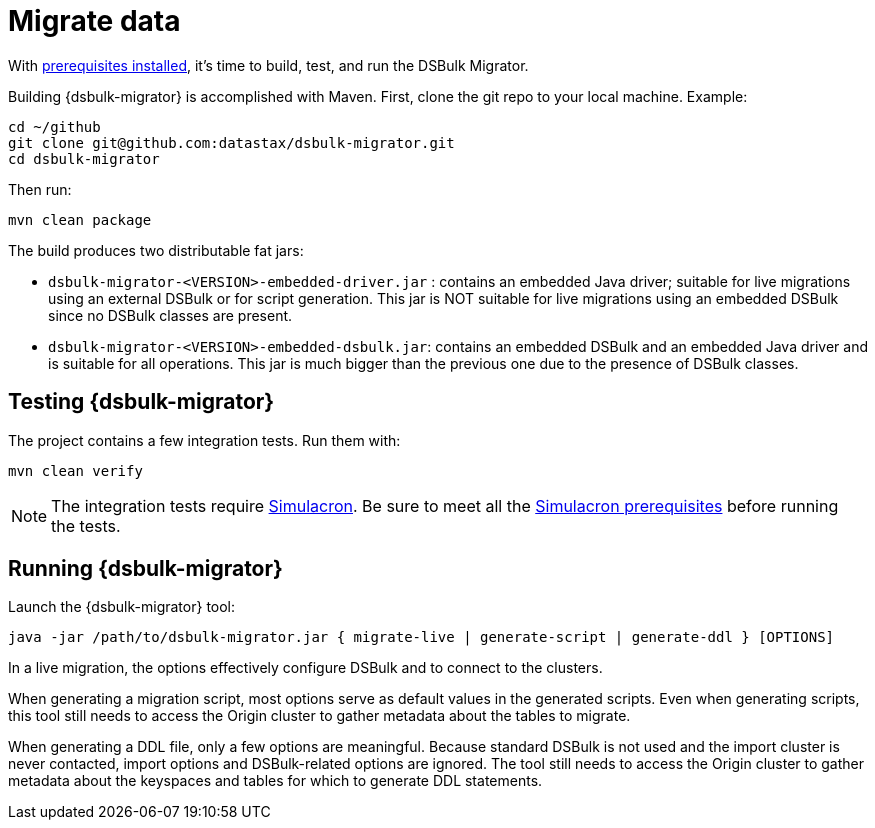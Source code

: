 = Migrate data

With xref:dsbulk-prereqs.adoc[prerequisites installed], it's time to build, test, and run the DSBulk Migrator.

Building {dsbulk-migrator} is accomplished with Maven. First, clone the git repo to your local machine.
Example:

[source,bash]
----
cd ~/github
git clone git@github.com:datastax/dsbulk-migrator.git
cd dsbulk-migrator
----

Then run:

[source,bash]
----
mvn clean package
----

The build produces two distributable fat jars:

* `dsbulk-migrator-<VERSION>-embedded-driver.jar` : contains an embedded Java driver; suitable for live migrations using an external DSBulk or for script generation.
This jar is NOT suitable for live migrations using an embedded DSBulk since no DSBulk classes are present.
* `dsbulk-migrator-<VERSION>-embedded-dsbulk.jar`: contains an embedded DSBulk and an embedded Java driver and is suitable for all operations.
This jar is much bigger than the previous one due to the presence of DSBulk classes.

[[testing-dsbulk-migrator]]
== Testing {dsbulk-migrator}

The project contains a few integration tests.
Run them with:

[source,bash]
----
mvn clean verify
----

[NOTE]
====
The integration tests require https://github.com/datastax/simulacron[Simulacron].
Be sure to meet all the https://github.com/datastax/simulacron#prerequisites[Simulacron prerequisites] before running the
tests.
====

[[running-dsbulk-migrator]]
== Running {dsbulk-migrator}

Launch the {dsbulk-migrator} tool:

[source,bash]
----
java -jar /path/to/dsbulk-migrator.jar { migrate-live | generate-script | generate-ddl } [OPTIONS]
----

In a live migration, the options effectively configure DSBulk and to connect to the clusters.

When generating a migration script, most options serve as default values in the generated scripts.
Even when generating scripts, this tool still needs to access the Origin cluster to gather metadata about the tables to migrate.

When generating a DDL file, only a few options are meaningful.
Because standard DSBulk is not used and the import cluster is never contacted, import options and DSBulk-related options are ignored.
The tool still needs to access the Origin cluster to gather metadata about the keyspaces and tables for which to generate DDL statements.
